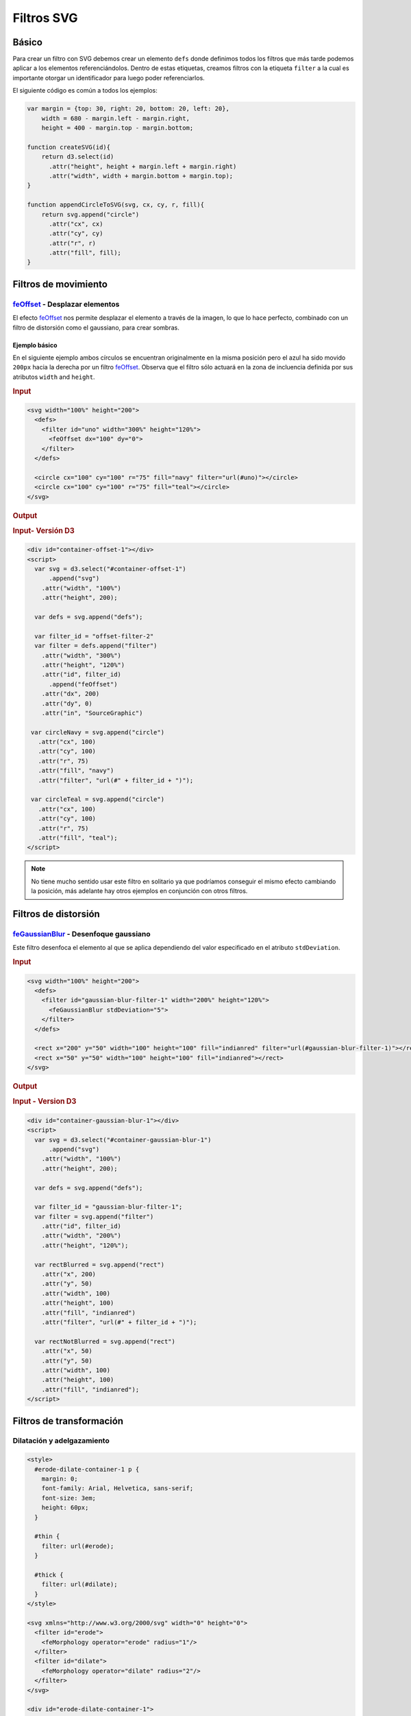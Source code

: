 ***********
Filtros SVG
***********



Básico
======

Para crear un filtro con SVG debemos crear un elemento ``defs`` donde definimos todos los filtros que más tarde podemos aplicar a los elementos referenciándolos. Dentro de estas etiquetas, creamos filtros con la etiqueta ``filter`` a la cual es importante otorgar un identificador para luego poder referenciarlos.

.. raw:: html

   <script src="https://cdnjs.cloudflare.com/ajax/libs/d3/4.13.0/d3.min.js"></script>


El siguiente código es común a todos los ejemplos:

.. code-block:: js

   var margin = {top: 30, right: 20, bottom: 20, left: 20},
       width = 680 - margin.left - margin.right,
       height = 400 - margin.top - margin.bottom;

   function createSVG(id){
       return d3.select(id)
         .attr("height", height + margin.left + margin.right)
         .attr("width", width + margin.bottom + margin.top);
   }

   function appendCircleToSVG(svg, cx, cy, r, fill){
       return svg.append("circle")
         .attr("cx", cx)
         .attr("cy", cy)
         .attr("r", r)
         .attr("fill", fill);
   }


.. raw:: html

   <script>
     var margin = {top: 30, right: 20, bottom: 20, left: 20},
       width = 680 - margin.left - margin.right,
       height = 400 - margin.top - margin.bottom;

     function sizeSVG(id){
         return d3.select(id)
           .attr("height", height + margin.left + margin.right)
           .attr("width", width + margin.bottom + margin.top);
     }

     function appendCircleToSVG(svg, cx, cy, r, fill){
         return svg.append("circle")
           .attr("cx", cx)
           .attr("cy", cy)
           .attr("r", r)
           .attr("fill", fill);
     }
   </script>

Filtros de movimiento
=====================

`feOffset`_ - Desplazar elementos
---------------------------------

El efecto `feOffset`_ nos permite desplazar el elemento a través de la imagen, lo que lo hace perfecto, combinado con un filtro de distorsión como el gaussiano, para crear sombras.


Ejemplo básico
~~~~~~~~~~~~~~

En el siguiente ejemplo ambos círculos se encuentran originalmente en la misma posición pero el azul ha sido movido ``200px`` hacia la derecha por un filtro `feOffset`_. Observa que el filtro sólo actuará en la zona de incluencia definida por sus atributos ``width`` and ``height``.

.. rubric:: Input

.. code-block:: html

   <svg width="100%" height="200">
     <defs>
       <filter id="uno" width="300%" height="120%">
         <feOffset dx="100" dy="0">
       </filter>
     </defs>

     <circle cx="100" cy="100" r="75" fill="navy" filter="url(#uno)"></circle>
     <circle cx="100" cy="100" r="75" fill="teal"></circle>
   </svg>

.. rubric:: Output

.. raw:: html

   <svg width="100%" height="200">
     <defs>
       <filter id="offset-filter-1" width="300%" height="120%">
         <feOffset dx="200" dy="0">
       </filter>
     </defs>

     <circle cx="100" cy="100" r="75" fill="navy" filter="url(#offset-filter-1)"></circle>
     <circle cx="100" cy="100" r="75" fill="teal"></circle>
   </svg>

.. rubric:: Input- Versión D3

.. code-block:: html

   <div id="container-offset-1"></div>
   <script>
     var svg = d3.select("#container-offset-1")
         .append("svg")
       .attr("width", "100%")
       .attr("height", 200);

     var defs = svg.append("defs");

     var filter_id = "offset-filter-2"
     var filter = defs.append("filter")
       .attr("width", "300%")
       .attr("height", "120%")
       .attr("id", filter_id)
         .append("feOffset")
       .attr("dx", 200)
       .attr("dy", 0)
       .attr("in", "SourceGraphic")

    var circleNavy = svg.append("circle")
      .attr("cx", 100)
      .attr("cy", 100)
      .attr("r", 75)
      .attr("fill", "navy")
      .attr("filter", "url(#" + filter_id + ")");

    var circleTeal = svg.append("circle")
      .attr("cx", 100)
      .attr("cy", 100)
      .attr("r", 75)
      .attr("fill", "teal");
   </script>

.. note::

   No tiene mucho sentido usar este filtro en solitario ya que podríamos conseguir el mismo efecto cambiando la posición, más adelante hay otros ejemplos en conjunción con otros filtros.


Filtros de distorsión
=====================

`feGaussianBlur`_ - Desenfoque gaussiano
----------------------------------------

Este filtro desenfoca el elemento al que se aplica dependiendo del valor especificado en el atributo ``stdDeviation``.

.. rubric:: Input

.. code-block:: html

   <svg width="100%" height="200">
     <defs>
       <filter id="gaussian-blur-filter-1" width="200%" height="120%">
         <feGaussianBlur stdDeviation="5">
       </filter>
     </defs>

     <rect x="200" y="50" width="100" height="100" fill="indianred" filter="url(#gaussian-blur-filter-1)"></rect>
     <rect x="50" y="50" width="100" height="100" fill="indianred"></rect>
   </svg>

.. rubric:: Output

.. raw:: html

   <svg width="100%" height="200">
     <defs>
       <filter id="gaussian-blur-filter-1" width="200%" height="120%">
         <feGaussianBlur stdDeviation="5">
       </filter>
     </defs>

     <rect x="200" y="50" width="100" height="100" fill="indianred" filter="url(#gaussian-blur-filter-1)"></rect>
     <rect x="50" y="50" width="100" height="100" fill="indianred"></rect>
   </svg>

.. rubric:: Input - Version D3

.. code-block:: html

   <div id="container-gaussian-blur-1"></div>
   <script>
     var svg = d3.select("#container-gaussian-blur-1")
         .append("svg")
       .attr("width", "100%")
       .attr("height", 200);

     var defs = svg.append("defs");

     var filter_id = "gaussian-blur-filter-1";
     var filter = svg.append("filter")
       .attr("id", filter_id)
       .attr("width", "200%")
       .attr("height", "120%");

     var rectBlurred = svg.append("rect")
       .attr("x", 200)
       .attr("y", 50)
       .attr("width", 100)
       .attr("height", 100)
       .attr("fill", "indianred")
       .attr("filter", "url(#" + filter_id + ")");

     var rectNotBlurred = svg.append("rect")
       .attr("x", 50)
       .attr("y", 50)
       .attr("width", 100)
       .attr("height", 100)
       .attr("fill", "indianred");
   </script>


Filtros de transformación
=========================


Dilatación y adelgazamiento
---------------------------


.. code-block:: html

   <style>
     #erode-dilate-container-1 p {
       margin: 0;
       font-family: Arial, Helvetica, sans-serif;
       font-size: 3em;
       height: 60px;
     }

     #thin {
       filter: url(#erode);
     }

     #thick {
       filter: url(#dilate);
     }
   </style>

   <svg xmlns="http://www.w3.org/2000/svg" width="0" height="0">
     <filter id="erode">
       <feMorphology operator="erode" radius="1"/>
     </filter>
     <filter id="dilate">
       <feMorphology operator="dilate" radius="2"/>
     </filter>
   </svg>

   <div id="erode-dilate-container-1">
     <p>Texto normal</p>
     <p id="thin">Texto adelgazado</p>
     <p id="thick">Texto engordado</p>
   </div>


.. raw:: html

   <style>
     #erode-dilate-container-1 p {
       margin: 0;
       font-family: Arial, Helvetica, sans-serif;
       font-size: 3em;
       height: 60px;
     }

     #thin {
       filter: url(#erode);
     }

     #thick {
       filter: url(#dilate);
     }
   </style>

   <svg xmlns="http://www.w3.org/2000/svg" width="0" height="0">
     <filter id="erode">
       <feMorphology operator="erode" radius="1"/>
     </filter>
     <filter id="dilate">
       <feMorphology operator="dilate" radius="2"/>
     </filter>
   </svg>

   <div id="erode-dilate-container-1">
     <p>Texto normal</p>
     <p id="thin">Texto adelgazado</p>
     <p id="thick">Texto engordado</p>
   </div>
   <br>


Clip paths
==========

"Clip" significa recortar por lo que son los elementos ``clipPath`` de SVG podemos recortar elementos. La estructura básica para añadir este elemento es la siguiente:

.. code-block:: html

   <svg>
     <defs>
       <clipPath id="myClippingPath">
         <!-- ... -->
       </clipPath>
     </defs>

    <!-- El elemento al que quieras aplicarlo, puede ser cualquiera -->
     <g id="my-graphic" clip-path="url(#myClippingPath)">
        <!-- ... -->
     </g>
   </svg>

Ejemplo con D3
--------------

.. rubric:: Input

.. code-block:: html

   <div id="container-clippath-1"></div>
   <script>

     var width = 680,
         height = 200;

     var svg = d3.select("#container-clippath-1").append("svg")
         .attr("width", width)
         .attr("height", height);

     var circle_clip = svg.append("clipPath")
         .attr("id", "ellipse-clip")
       .append("circle")
         .attr("cx", width/2)
         .attr("cy", height/2)
         .attr("r", 100);

     var rect = svg.append("rect")
         .attr("x", width/3)
         .attr("y", height/2.9)
       .attr("clip-path", "url(#ellipse-clip)")
         .attr("fill","crimson")
         .attr("height",100)
         .attr("width",200)
         .style("stroke", "royalblue")
         .style("stroke-width", "3.5px");
   </script>

.. rubric:: Output

.. raw:: html

   <div id="container-clippath-1"></div>
   <script>

     var width = 680,
         height = 200;

     var svg = d3.select("#container-clippath-1").append("svg")
         .attr("width", width)
         .attr("height", height);

     var circle_clip = svg.append("clipPath")
         .attr("id", "ellipse-clip")
       .append("circle")
         .attr("cx", width/2)
         .attr("cy", height/2)
         .attr("r", 100);

     var rect = svg.append("rect")
         .attr("x", width/3)
         .attr("y", height/2.9)
       .attr("clip-path", "url(#ellipse-clip)")
         .attr("fill","crimson")
         .attr("height",100)
         .attr("width",200)
         .style("stroke", "royalblue")
         .style("stroke-width", "3.5px");
   </script>

.. rubric:: Paso a paso


#. Creamos un path mediante figuras, generadores de paths, rutas escritas manualmente... lo que sea, añadiendo un elemento ``clipPath`` a un ``svg``. Le establecemos un identificador.
#. Añadimos a otro elemento que queremos recortar el atributo ``clip-path`` apuntando al identificador del ``clipPath`` (en D3 ``.attr("clip-path", "url(#identificador-del-clip)"))``).


.. _feOffset: https://developer.mozilla.org/en-US/docs/Web/SVG/Element/feOffset
.. _feGaussianBlur: https://developer.mozilla.org/en-US/docs/Web/SVG/Element/feGaussianBlur
.. _feMorphology: https://developer.mozilla.org/en-US/docs/Web/SVG/Element/feMorphology
